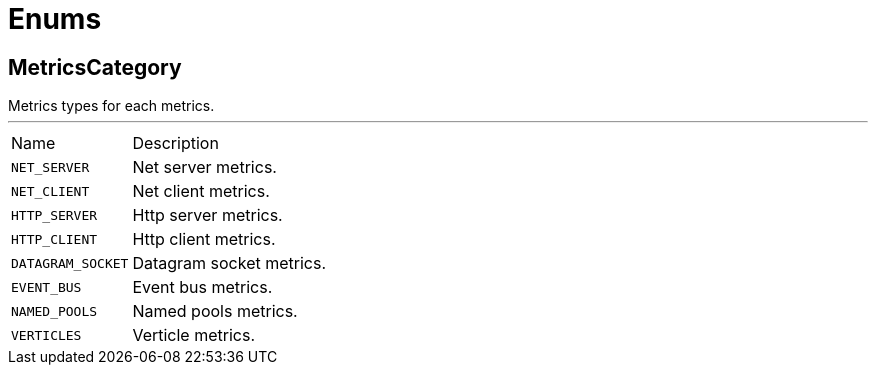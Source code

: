 = Enums

[[MetricsCategory]]
== MetricsCategory

++++
 Metrics types for each metrics.
++++
'''

[cols=">25%,75%"]
[frame="topbot"]
|===
^|Name | Description
|[[NET_SERVER]]`NET_SERVER`|
+++
Net server metrics.
+++
|[[NET_CLIENT]]`NET_CLIENT`|
+++
Net client metrics.
+++
|[[HTTP_SERVER]]`HTTP_SERVER`|
+++
Http server metrics.
+++
|[[HTTP_CLIENT]]`HTTP_CLIENT`|
+++
Http client metrics.
+++
|[[DATAGRAM_SOCKET]]`DATAGRAM_SOCKET`|
+++
Datagram socket metrics.
+++
|[[EVENT_BUS]]`EVENT_BUS`|
+++
Event bus metrics.
+++
|[[NAMED_POOLS]]`NAMED_POOLS`|
+++
Named pools metrics.
+++
|[[VERTICLES]]`VERTICLES`|
+++
Verticle metrics.
+++
|===

